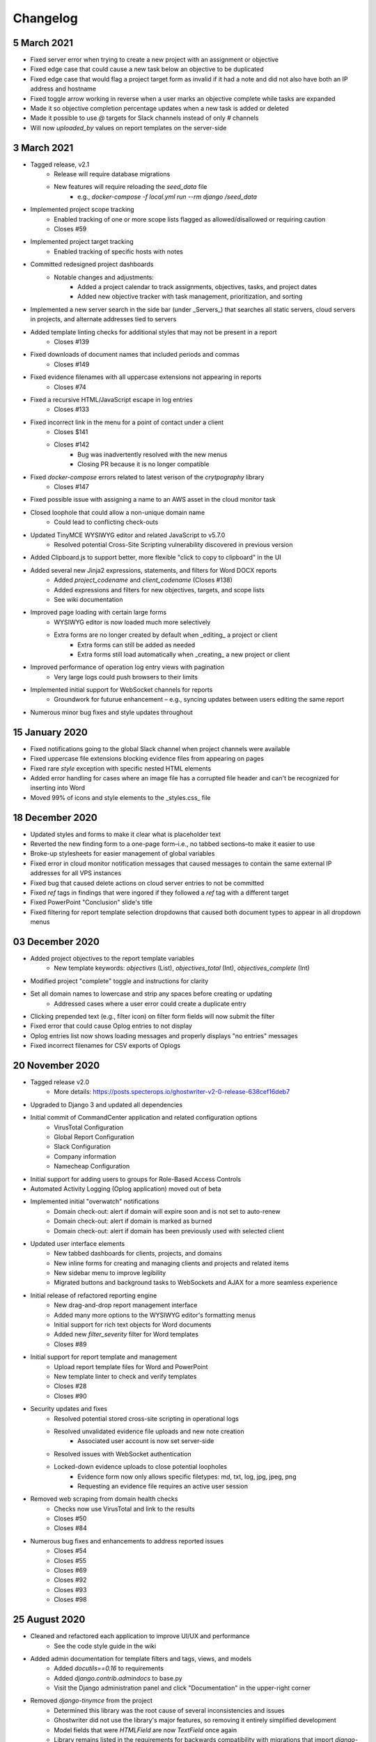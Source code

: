 Changelog
=========

5 March 2021
------------
* Fixed server error when trying to create a new project with an assignment or objective
* Fixed edge case that could cause a new task below an objective to be duplicated
* Fixed edge case that would flag a project target form as invalid if it had a note and did not also have both an IP address and hostname
* Fixed toggle arrow working in reverse when a user marks an objective complete while tasks are expanded
* Made it so objective completion percentage updates when a new task is added or deleted
* Made it possible to use `@` targets for Slack channels instead of only `#` channels
* Will now `uploaded_by` values on report templates on the server-side

3 March 2021
------------
* Tagged release, v2.1
    * Release will require database migrations
    * New features will require reloading the `seed_data` file
        * e.g., `docker-compose -f local.yml run --rm django /seed_data`
* Implemented project scope tracking
    * Enabled tracking of one or more scope lists flagged as allowed/disallowed or requiring caution
    * Closes #59
* Implemented project target tracking
    * Enabled tracking of specific hosts with notes
* Committed redesigned project dashboards
    * Notable changes and adjustments:
        * Added a project calendar to track assignments, objectives, tasks, and project dates
        * Added new objective tracker with task management, prioritization, and sorting
* Implemented a new server search in the side bar (under _Servers_) that searches all static servers, cloud servers in projects, and alternate addresses tied to servers
* Added template linting checks for additional styles that may not be present in a report
    * Closes #139
* Fixed downloads of document names that included periods and commas
    * Closes #149
* Fixed evidence filenames with all uppercase extensions not appearing in reports
    * Closes #74
* Fixed a recursive HTML/JavaScript escape in log entries
    * Closes #133
* Fixed incorrect link in the menu for a point of contact under a client
    * Closes $141
    * Closes #142
        * Bug was inadvertently resolved with the new menus
        * Closing PR because it is no longer compatible
* Fixed `docker-compose` errors related to latest verison of the `crytpography` library
    * Closes #147
* Fixed possible issue with assigning a name to an AWS asset in the cloud monitor task
* Closed loophole that could allow a non-unique domain name
    * Could lead to conflicting check-outs
* Updated TinyMCE WYSIWYG editor and related JavaScript to v5.7.0
    * Resolved potential Cross-Site Scripting vulnerability discovered in previous version
* Added Clipboard.js to support better, more flexible "click to copy to clipboard" in the UI
* Added several new Jinja2 expressions, statements, and filters for Word DOCX reports
    * Added `project_codename` and `client_codename` (Closes #138)
    * Added expressions and filters for new objectives, targets, and scope lists
    * See wiki documentation
* Improved page loading with certain large forms
    * WYSIWYG editor is now loaded much more selectively
    * Extra forms are no longer created by default when _editing_ a project or client
        * Extra forms can still be added as needed
        * Extra forms still load automatically when _creating_ a new project or client
* Improved performance of operation log entry views with pagination
    * Very large logs could push browsers to their limits
* Implemented initial support for WebSocket channels for reports
    * Groundwork for futurue enhancement – e.g., syncing updates between users editing the same report
* Numerous minor bug fixes and style updates throughout

15 January 2020
---------------
* Fixed notifications going to the global Slack channel when project channels were available
* Fixed uppercase file extensions blocking evidence files from appearing on pages
* Fixed rare `style` exception with specific nested HTML elements
* Added error handling for cases where an image file has a corrupted file header and can't be recognized for inserting into Word
* Moved 99% of icons and style elements to the _styles.css_ file

18 December 2020
----------------
* Updated styles and forms to make it clear what is placeholder text
* Reverted the new finding form to a one-page form–i.e., no tabbed sections–to make it easier to use
* Broke-up stylesheets for easier management of global variables
* Fixed error in cloud monitor notification messages that caused messages to contain the same external IP addresses for all VPS instances
* Fixed bug that caused delete actions on cloud server entries to not be committed
* Fixed `ref` tags in findings that were ingored if they followed a `ref` tag with a different target
* Fixed PowerPoint "Conclusion" slide's title
* Fixed filtering for report template selection dropdowns that caused both document types to appear in all dropdown menus

03 December 2020
----------------
* Added project objectives to the report template variables
    * New template keywords: `objectives` (List), `objectives_total` (Int), `objectives_complete` (Int)
* Modified project "complete" toggle and instructions for clarity
* Set all domain names to lowercase and strip any spaces before creating or updating
    * Addressed cases where a user error could create a duplicate entry
* Clicking prepended text (e.g., filter icon) on filter form fields will now submit the filter
* Fixed error that could cause Oplog entries to not display
* Oplog entries list now shows loading messages and properly displays "no entries" messages
* Fixed incorrect filenames for CSV exports of Oplogs

20 November 2020
----------------
* Tagged release v2.0
    * More details: https://posts.specterops.io/ghostwriter-v2-0-release-638cef16deb7
* Upgraded to Django 3 and updated all dependencies
* Initial commit of CommandCenter application and related configuration options
    * VirusTotal Configuration
    * Global Report Configuration
    * Slack Configuration
    * Company information
    * Namecheap Configuration
* Initial support for adding users to groups for Role-Based Access Controls
* Automated Activity Logging (Oplog application) moved out of beta
* Implemented initial "overwatch" notifications
    * Domain check-out: alert if domain will expire soon and is not set to auto-renew
    * Domain check-out: alert if domain is marked as burned
    * Domain check-out: alert if domain has been previously used with selected client
* Updated user interface elements
    * New tabbed dashboards for clients, projects, and domains
    * New inline forms for creating and managing clients and projects and related items
    * New sidebar menu to improve legibility
    * Migrated buttons and background tasks to WebSockets and AJAX for a more seamless experience
* Initial release of refactored reporting engine
    * New drag-and-drop report management interface
    * Added many more options to the WYSIWYG editor's formatting menus
    * Initial support for rich text objects for Word documents
    * Added new `filter_severity` filter for Word templates
    * Closes #89
* Initial support for report template and management
    * Upload report template files for Word and PowerPoint
    * New template linter to check and verify templates
    * Closes #28
    * Closes #90
* Security updates and fixes
    * Resolved potential stored cross-site scripting in operational logs
    * Resolved unvalidated evidence file uploads and new note creation
        * Associated user account is now set server-side
    * Resolved issues with WebSocket authentication
    * Locked-down evidence uploads to close potential loopholes
        * Evidence form now only allows specific filetypes: md, txt, log, jpg, jpeg, png
        * Requesting an evidence file requires an active user session
* Removed web scraping from domain health checks
    * Checks now use VirusTotal and link to the results
    * Closes #50
    * Closes #84
* Numerous bug fixes and enhancements to address reported issues
    * Closes #54
    * Closes #55
    * Closes #69
    * Closes #92
    * Closes #93
    * Closes #98

25 August 2020
--------------
* Cleaned and refactored each application to improve UI/UX and performance
    * See the code style guide in the wiki
* Added admin documentation for template filters and tags, views, and models
    * Added `docutils==0.16` to requirements
    * Added `django.contrib.admindocs` to base.py
    * Visit the Django administration panel and click "Documentation" in the upper-right corner
* Removed `django-tinymce` from the project
    * Determined this library was the root cause of several inconsistencies and issues
    * Ghostwriter did not use the library's major features, so removing it entirely simplified development
    * Model fields that were `HTMLField` are now `TextField` once again
    * Library remains listed in the requirements for backwards compatibility with migrations that import `django-tinymce.HTMLField`
* Converted many views to AJAX requests
* Introduced `django-channels` and support for WebSockets
* Added aupport for automatic project activity logging with new application and WebSockets
    * See the wiki for more information
* Fixed several issues related to report generation
    * Modified Open XML for image borders in Word reports to address cases where a border edge could go missing
    * Created an allowlist for HTML tags to avoid parsing errors when encountering unsupported HTML elements (e.g., `<br />`)
* Added `django-bleach` and `Bleach` to the project to sanitize WYSIWYG HTML in rare cases it must be rendered (e.g., previewing a finding)

15 June 2020
------------
* FIXED: Evidence files deleted during updates
    * This happened because of logic intended to clean-up evidence files when a user replaced an evidence file with a new upload
    * Function broke when the evidence upload location changed post-Dockerization
* FIXED: Finding References lists were not left-aligned in Word reports
    * All lists will now default to left-aligned vs. justified
    * This addresses list items with longer words/hostnames spreading out across the page in Word
* FIXED: Updating evidence required changing the `friendly_name` field
    * This check triggered on updates and checked if the name was unique for that finding
    * Check would fail because current name would match itself
* FIXED: Images were not centered
    * Images were set to 6.5" by default, which "centered" them
    * All images are now centered in case users change the size
* FIXED: Transparent areas in images become solid black
    * Alpha layers in PNG files converted to solid black during image processing
    * That image processing has been completely removed
* FIXED: Images needed proper borders
    * Ghostwriter now inserts the necessary Open XML elements to add a 1pt #2d2b6b border to all images
    * The fake borders added to images via PIL and image processing are gone
    * Border color can be changed by editing the class variables `border_color` and `border_color_hex` in reportwriter.py
* FIXED: Reports skipped evidence with periods in the name
    * Evidence processing individually removed `{`, `}`, and `.` from identified keywords
    * Now `{{.` and `}}` are removed to avoid collateral damage
* FIXED: Missing evidence files caused a 500 error
    * This should never happen because of the above change to evidence updates
    * As a precaution, Ghostwriter now checks if the file path is valid and raises a `FileNotFoundError` instead of skipping the file or failing
    * Determined this was preferable to the image just not being the report or inserting a "missing file" message
* FIXED: Updating a report title caused a 500 error
    * The UpdateView was incompatible with changes made to the report form to support creating a report outside of a project
* FIXED: Lists with indented items did not translate to report output
    * Ghostwriter now fully supports indenting list items
    * Number/bullet styles apply only to the Word report output and are managed by editing the `Bullet List` an `Number List` styles in template.docx
    * In HTML, indented list items are actually nested `<ol />` or `<ul />` tags inside of `<li />` tags so this required big changes to the HTML parser
* FIXED: Indented lists caused a 500 error
    * This issue was related to the above issue with indented list items
    * The nature of HTML nested lists triggered the code for processing hyperlinks when no hyperlinks were present
* FIXED: Changing a finding's severity in a report could cause the finding's weight to overlap
    * This was a cosmetic issue – changing a Critical with a position of 1 to be High could lead to two High findings with a position of 1
    * The positions would clash until a user clicked the arrows to move one of the findings up/down
    * Addressed this by adding a position check (and adjustment) whenever a user saves an edited finding
    * Users can manually set a position while editing, so the position of the updated finding is maintained during the adjustments
* FIXED: Date ranges did not sort correctly in tables
    * The base_generic.html template now loads the necessary jQuery UI parser to handle date ranges
    * Applied a consistent date format across all tables
* FIXED: Notes and descriptions do not display bond/italic/underline formatting
    * The WYSIWYG editor uses `span` tags and classes to assign bold, italic, and underline styles
    * The WYSIWYG editor's CSS displays these styles, but Ghostwriter's CSS did not have these classes
    * Added bold, italic, and underline classes to the CSS to support these TinyMCE classes outside of the editor
* FIXED: Text in the database that pre-dated the WYSIWYG editor was displayed differently in the UI
    * When the WYSIWYG text was rendered, Django preserved the `p` tags which applied a different set of styles than the styling for the `td` tags
    * The `td` style now takes priority over other styles
* FIXED: Copying a report finding to the library might overwrite an existing finding
    * Copying a finding now pre-fills a finding creation form for easier editing/reviewing prior to submitting the new finding to the library
    * Submitted findings will not overwrite an existing finding of the same name
* FIXED: Exporting data from the admin console caused a 500 error
    * The base.txt requirements file now calls for `django-import-export==2.2.0`
    * As of 9 Feb 2020, the `django-import-export` library started requiring additional libraries for supporting tablib
    * The changes in base_formats.py removed a try/except used for importing `xlrd` and added an `import xlrd` elsewhere in the code, making this a mandatory library along with other libraries used in this update
    * The app's attempts to import these non-existent libraries caused the 500 error
* FIXED: DNS record update fails for records larger than 500 characters (#72)
    * Applied changes discussed in Issue #72
* FIXED: Bulk import for findings no longer working after `auto_renew` field added (#73)
    * Applied suggested changes from @lez0sec in report #73
* ENHANCEMENT: The Namecheap sync task now checks if a domain in the Ghostwriter library no longer exists under the Namecheap account
    * This indicates the domain expired and dropped off the account since the last task run
    * The task marks missing domains as expired
    * Task now returns JSON describing changes to the domain library
* ENHANCEMENT: The release domain task now accepts a `reset_dns` boolean
    * If set to True, the task will release the domain in the library and then use the Namecheap API to clear all DNS records
    * This feature only supports Namecheap as is, but can be edited to use other registrar API
    * Task now returns JSON describing changes to the domains
* ENHANCEMENT: Cloud infrastructure monitoring is now more robust
    * Updated the task in various ways to improve the output
    * Persistent cloud assets tagged with `gw_ignore` will now be ignored
    * If Slack alerts are enabled, task now uses two new functions that build nicely formatted Slack messages using blocks
    * Task returns JSON describing the cloud assets discovered and any related Ghostwriter projects
* ENHANCEMENT: Expanded use of `logging` library to provide feedback to the console for background tasks and other DEBUG, INFO, WARNING, and ERROR information
* ENHANCEMENT: Added a Cloud Infrastructure section to the Domain Update Controls page to manually kick-off cloud asset reviews
* TWEAK: Evidence files are now clickable and open the evidence details view from the report details page
* TWEAK: Choosing to edit a report now opens the report details instead of the list of all reports

